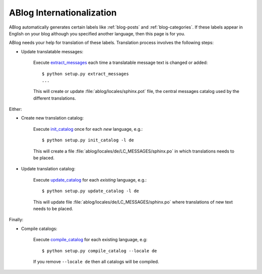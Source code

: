 ABlog Internationalization
==========================

.. post:: Aug 30, 2014
   :tags: i18n
   :category: Manual
   :author: Luc, Ahmet
   :language: Chinese

ABlog automatically generates certain labels like :ref:`blog-posts` and :ref:`blog-categories`.
If these labels appear in English on your blog although you specified another language, then this page is for you.

ABlog needs your help for translation of these labels.
Translation process involves the following steps:

* Update translatable messages:

   Execute extract_messages_ each time a translatable message text is changed or added::

      $ python setup.py extract_messages
      ...

   This will create or update :file:`ablog/locales/sphinx.pot` file, the central messages catalog used by the different translations.

Either:

* Create new translation catalog:

   Execute init_catalog_ once for each *new* language, e.g.::

      $ python setup.py init_catalog -l de

   This will create a file :file:`ablog/locales/de/LC_MESSAGES/sphinx.po` in which translations needs to be placed.

* Update translation catalog:

   Execute update_catalog_ for each *existing* language, e.g.::

      $ python setup.py update_catalog -l de

   This will update file :file:`ablog/locales/de/LC_MESSAGES/sphinx.po` where translations of new text needs to be placed.

Finally:

* Compile catalogs:

   Execute compile_catalog_ for each existing language, e.g::

     $ python setup.py compile_catalog --locale de

   If you remove ``--locale de`` then all catalogs will be compiled.

.. _extract_messages: https://babel.pocoo.org/en/latest/setup.html#extract-messages
.. _init_catalog: https://babel.pocoo.org/en/latest/setup.html#init-catalog
.. _update_catalog: https://babel.pocoo.org/en/latest/setup.html#update-catalog
.. _compile_catalog: https://babel.pocoo.org/en/latest/setup.html#compile-catalog
